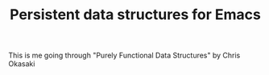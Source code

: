#+TITLE: Persistent data structures for Emacs

This is me going through "Purely Functional Data Structures" by Chris Okasaki
